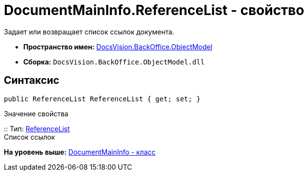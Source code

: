 = DocumentMainInfo.ReferenceList - свойство

Задает или возвращает список ссылок документа.

* [.keyword]*Пространство имен:* xref:ObjectModel_NS.adoc[DocsVision.BackOffice.ObjectModel]
* [.keyword]*Сборка:* [.ph .filepath]`DocsVision.BackOffice.ObjectModel.dll`

== Синтаксис

[source,pre,codeblock,language-csharp]
----
public ReferenceList ReferenceList { get; set; }
----

Значение свойства

::
  Тип: xref:ReferenceList_CL.adoc[ReferenceList]
  +
  Список ссылок

*На уровень выше:* xref:../../../../api/DocsVision/BackOffice/ObjectModel/DocumentMainInfo_CL.adoc[DocumentMainInfo - класс]
